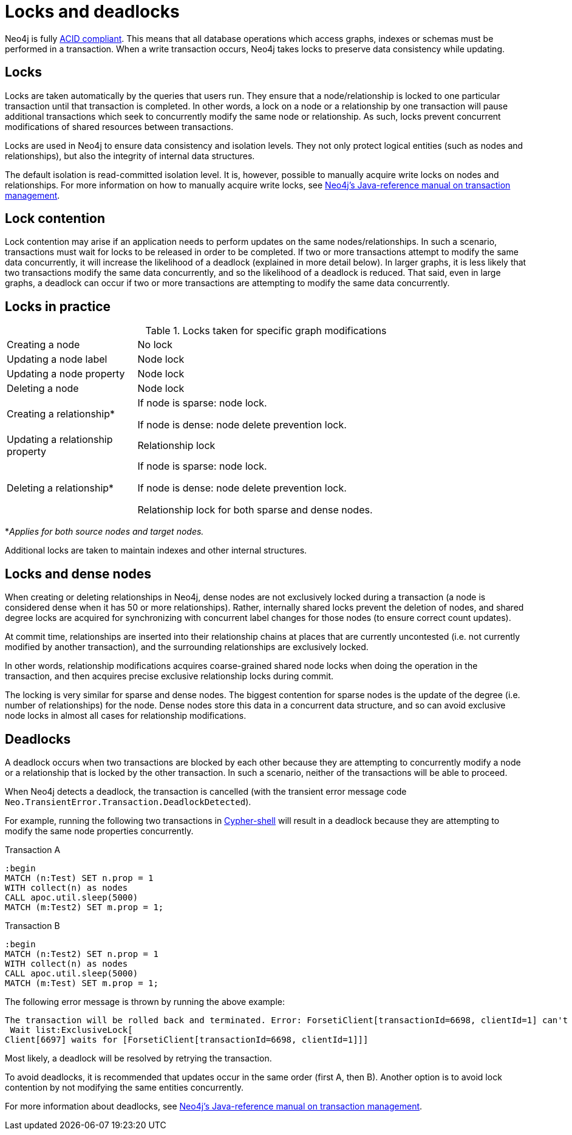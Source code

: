 = Locks and deadlocks
:description: This page discusses how locks are used in Neo4j, and strategies to avoid deadlocks.
 
Neo4j is fully https://neo4j.com/docs/java-reference/current/transaction-management/[ACID compliant].
This means that all database operations which access graphs, indexes or schemas must be performed in a transaction.
When a write transaction occurs, Neo4j takes locks to preserve data consistency while updating. 

== Locks
 
Locks are taken automatically by the queries that users run.
They ensure that a node/relationship is locked to one particular transaction until that transaction is completed. 
In other words, a lock on a node or a relationship by one transaction will pause additional transactions which seek to concurrently modify the same node or relationship.
As such, locks prevent concurrent modifications of shared resources between transactions.
 
Locks are used in Neo4j to ensure data consistency and isolation levels.
They not only protect logical entities (such as nodes and relationships), but also the integrity of internal data structures.
 
The default isolation is read-committed isolation level.
It is, however, possible to manually acquire write locks on nodes and relationships.
For more information on how to manually acquire write locks, see https://neo4j.com/docs/java-reference/current/transaction-management/#transactions-isolation[Neo4j's Java-reference manual on transaction management].
 
== Lock contention
 
Lock contention may arise if an application needs to perform updates on the same nodes/relationships.
In such a scenario, transactions must wait for locks to be released in order to be completed.
If two or more transactions attempt to modify the same data concurrently, it will increase the likelihood of a deadlock (explained in more detail below).
In larger graphs, it is less likely that two transactions modify the same data concurrently, and so the likelihood of a deadlock is reduced. 
That said, even in large graphs, a deadlock can occur if two or more transactions are attempting to modify the same data concurrently. 

== Locks in practice

.Locks taken for specific graph modifications
[cols="1,3a"]
|===
| Creating a node | No lock
| Updating a node label | Node lock
| Updating a node property | Node lock
| Deleting a node | Node lock
| Creating a relationship* | If node is sparse: node lock.

If node is dense: node delete prevention lock.
| Updating a relationship property | Relationship lock
| Deleting a relationship* | If node is sparse: node lock.

If node is dense: node delete prevention lock.

Relationship lock for both sparse and dense nodes. 
|===
*_Applies for both source nodes and target nodes._

Additional locks are taken to maintain indexes and other internal structures. 

== Locks and dense nodes

When creating or deleting relationships in Neo4j, dense nodes are not exclusively locked during a transaction (a node is considered dense when it has 50 or more relationships).
Rather, internally shared locks prevent the deletion of nodes, and shared degree locks are acquired for synchronizing with concurrent label changes for those nodes (to ensure correct count updates).
 
At commit time, relationships are inserted into their relationship chains at places that are currently uncontested (i.e. not currently modified by another transaction), and the surrounding relationships are exclusively locked.
 
In other words, relationship modifications acquires coarse-grained shared node locks when doing the operation in the transaction, and then acquires precise exclusive relationship locks during commit.
 
The locking is very similar for sparse and dense nodes. The biggest contention for sparse nodes is the update of the degree (i.e. number of relationships) for the node.
Dense nodes store this data in a concurrent data structure, and so can avoid exclusive node locks in almost all cases for relationship modifications.
 
== Deadlocks
 
A deadlock occurs when two transactions are blocked by each other because they are attempting to concurrently modify a node or a relationship that is locked by the other transaction. In such a scenario, neither of the transactions will be able to proceed.

When Neo4j detects a deadlock, the transaction is cancelled (with the transient error message code `Neo.TransientError.Transaction.DeadlockDetected`).

For example, running the following two transactions in https://neo4j.com/docs/operations-manual/current/tools/cypher-shell/[Cypher-shell] will result in a deadlock because they are attempting to modify the same node properties concurrently.

.Transaction A
[source, cypher, indent=0]
----
:begin
MATCH (n:Test) SET n.prop = 1 
WITH collect(n) as nodes 
CALL apoc.util.sleep(5000) 
MATCH (m:Test2) SET m.prop = 1;
----

.Transaction B
[source, cypher, indent=0]
----
:begin
MATCH (n:Test2) SET n.prop = 1 
WITH collect(n) as nodes 
CALL apoc.util.sleep(5000) 
MATCH (m:Test) SET m.prop = 1;
----

.The following error message is thrown by running the above example:
[source, cypher, indent=0]
----
The transaction will be rolled back and terminated. Error: ForsetiClient[transactionId=6698, clientId=1] can't acquire ExclusiveLock{owner=ForsetiClient[transactionId=6697, clientId=3]} on NODE(27), because holders of that lock are waiting for ForsetiClient[transactionId=6698, clientId=1].
 Wait list:ExclusiveLock[
Client[6697] waits for [ForsetiClient[transactionId=6698, clientId=1]]]
----
 
Most likely, a deadlock will be resolved by retrying the transaction.
 
To avoid deadlocks, it is recommended that updates occur in the same order (first A, then B).
Another option is to avoid lock contention by not modifying the same entities concurrently.
 
For more information about deadlocks, see https://neo4j.com/docs/java-reference/5/transaction-management/#transactions-deadlocks[Neo4j's Java-reference manual on transaction management].